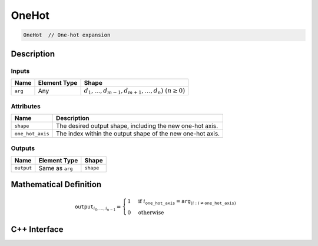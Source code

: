 .. one_hot.rst:

######
OneHot
######

.. code-block:: cpp

   OneHot  // One-hot expansion


Description
===========

Inputs
------

+-----------------+-------------------------+---------------------------------------------------------+
| Name            | Element Type            | Shape                                                   |
+=================+=========================+=========================================================+
| ``arg``         | Any                     | :math:`d_1,\dots,d_{m-1},d_{m+1},\dots,d_n)~(n \geq 0)` |
+-----------------+-------------------------+---------------------------------------------------------+

Attributes
----------

+------------------+----------------------------------------------------------------+
| Name             | Description                                                    |
+==================+================================================================+
| ``shape``        | The desired output shape, including the new one-hot axis.      |
+------------------+----------------------------------------------------------------+
| ``one_hot_axis`` | The index within the output shape of the new one-hot axis.     |
+------------------+----------------------------------------------------------------+


Outputs
-------

+-----------------+-------------------------+--------------------------------+
| Name            | Element Type            | Shape                          |
+=================+=========================+================================+
| ``output``      | Same as ``arg``         | ``shape``                      |
+-----------------+-------------------------+--------------------------------+


Mathematical Definition
=======================

.. math::

   \mathtt{output}_{i_0, \ldots, i_{n-1}} =
   \begin{cases}
   1&\text{if }i_{\mathtt{one\_hot\_axis}} = \mathtt{arg}_{(i : i\ne \mathtt{one\_hot\_axis})}\\
   0&\text{otherwise}
   \end{cases}

C++ Interface
=============

.. doxygenclass:: ngraph::op::OneHot
   :project: ngraph
   :members:
